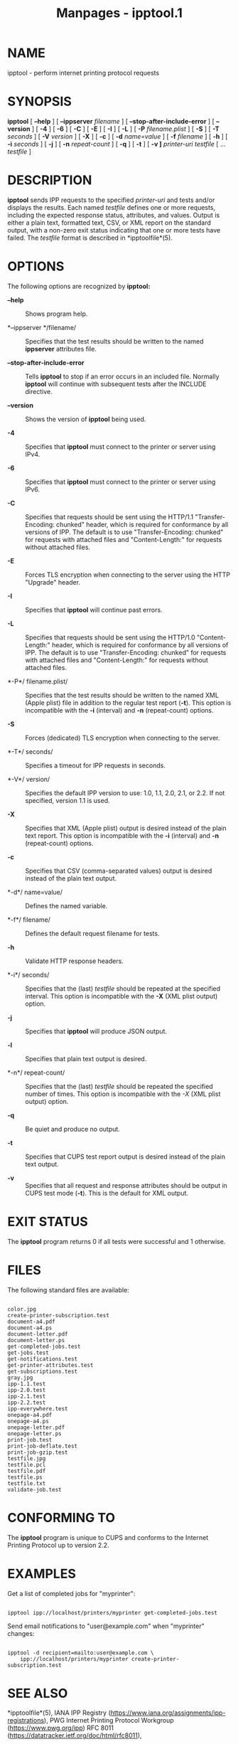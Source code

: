 #+TITLE: Manpages - ipptool.1
* NAME
ipptool - perform internet printing protocol requests

* SYNOPSIS
*ipptool* [ *--help* ] [ *--ippserver* /filename/ ] [
*--stop-after-include-error* ] [ *--version* ] [ *-4* ] [ *-6* ] [ *-C*
] [ *-E* ] [ *-I* ] [ *-L* ] [ *-P* /filename.plist/ ] [ *-S* ] [ *-T*
/seconds/ ] [ *-V* /version/ ] [ *-X* ] [ *-c* ] [ *-d* /name=value/ ] [
*-f* /filename/ ] [ *-h* ] [ *-i* /seconds/ ] [ *-j* ] [ *-n*
/repeat-count/ ] [ *-q* ] [ *-t* ] [ *-v ]* /printer-uri/ /testfile/ [
... /testfile/ ]

* DESCRIPTION
*ipptool* sends IPP requests to the specified /printer-uri/ and tests
and/or displays the results. Each named /testfile/ defines one or more
requests, including the expected response status, attributes, and
values. Output is either a plain text, formatted text, CSV, or XML
report on the standard output, with a non-zero exit status indicating
that one or more tests have failed. The /testfile/ format is described
in *ipptoolfile*(5).

* OPTIONS
The following options are recognized by *ipptool:*

- *--help* :: Shows program help.

- *--ippserver */filename/ :: Specifies that the test results should be
  written to the named *ippserver* attributes file.

- *--stop-after-include-error* :: Tells *ipptool* to stop if an error
  occurs in an included file. Normally *ipptool* will continue with
  subsequent tests after the INCLUDE directive.

- *--version* :: Shows the version of *ipptool* being used.

- *-4* :: Specifies that *ipptool* must connect to the printer or server
  using IPv4.

- *-6* :: Specifies that *ipptool* must connect to the printer or server
  using IPv6.

- *-C* :: Specifies that requests should be sent using the HTTP/1.1
  "Transfer-Encoding: chunked" header, which is required for conformance
  by all versions of IPP. The default is to use "Transfer-Encoding:
  chunked" for requests with attached files and "Content-Length:" for
  requests without attached files.

- *-E* :: Forces TLS encryption when connecting to the server using the
  HTTP "Upgrade" header.

- *-I* :: Specifies that *ipptool* will continue past errors.

- *-L* :: Specifies that requests should be sent using the HTTP/1.0
  "Content-Length:" header, which is required for conformance by all
  versions of IPP. The default is to use "Transfer-Encoding: chunked"
  for requests with attached files and "Content-Length:" for requests
  without attached files.

- *-P*/ filename.plist/ :: Specifies that the test results should be
  written to the named XML (Apple plist) file in addition to the regular
  test report (*-t*). This option is incompatible with the *-i*
  (interval) and *-n* (repeat-count) options.

- *-S* :: Forces (dedicated) TLS encryption when connecting to the
  server.

- *-T*/ seconds/ :: Specifies a timeout for IPP requests in seconds.

- *-V*/ version/ :: Specifies the default IPP version to use: 1.0, 1.1,
  2.0, 2.1, or 2.2. If not specified, version 1.1 is used.

- *-X* :: Specifies that XML (Apple plist) output is desired instead of
  the plain text report. This option is incompatible with the *-i*
  (interval) and *-n* (repeat-count) options.

- *-c* :: Specifies that CSV (comma-separated values) output is desired
  instead of the plain text output.

- *-d*/ name=value/ :: Defines the named variable.

- *-f*/ filename/ :: Defines the default request filename for tests.

- *-h* :: Validate HTTP response headers.

- *-i*/ seconds/ :: Specifies that the (last) /testfile/ should be
  repeated at the specified interval. This option is incompatible with
  the *-X* (XML plist output) option.

- *-j* :: Specifies that *ipptool* will produce JSON output.

- *-l* :: Specifies that plain text output is desired.

- *-n*/ repeat-count/ :: Specifies that the (last) /testfile/ should be
  repeated the specified number of times. This option is incompatible
  with the /-X/ (XML plist output) option.

- *-q* :: Be quiet and produce no output.

- *-t* :: Specifies that CUPS test report output is desired instead of
  the plain text output.

- *-v* :: Specifies that all request and response attributes should be
  output in CUPS test mode (*-t*). This is the default for XML output.

* EXIT STATUS
The *ipptool* program returns 0 if all tests were successful and 1
otherwise.

* FILES
The following standard files are available:

#+begin_example

    color.jpg
    create-printer-subscription.test
    document-a4.pdf
    document-a4.ps
    document-letter.pdf
    document-letter.ps
    get-completed-jobs.test
    get-jobs.test
    get-notifications.test
    get-printer-attributes.test
    get-subscriptions.test
    gray.jpg
    ipp-1.1.test
    ipp-2.0.test
    ipp-2.1.test
    ipp-2.2.test
    ipp-everywhere.test
    onepage-a4.pdf
    onepage-a4.ps
    onepage-letter.pdf
    onepage-letter.ps
    print-job.test
    print-job-deflate.test
    print-job-gzip.test
    testfile.jpg
    testfile.pcl
    testfile.pdf
    testfile.ps
    testfile.txt
    validate-job.test
#+end_example

* CONFORMING TO
The *ipptool* program is unique to CUPS and conforms to the Internet
Printing Protocol up to version 2.2.

* EXAMPLES
Get a list of completed jobs for "myprinter":

#+begin_example

    ipptool ipp://localhost/printers/myprinter get-completed-jobs.test
#+end_example

Send email notifications to "user@example.com" when "myprinter" changes:

#+begin_example

    ipptool -d recipient=mailto:user@example.com \
        ipp://localhost/printers/myprinter create-printer-subscription.test
#+end_example

* SEE ALSO
*ipptoolfile*(5), IANA IPP Registry
(https://www.iana.org/assignments/ipp-registrations), PWG Internet
Printing Protocol Workgroup (https://www.pwg.org/ipp) RFC 8011
(https://datatracker.ietf.org/doc/html/rfc8011),

* COPYRIGHT
Copyright © 2020-2024 by OpenPrinting.
